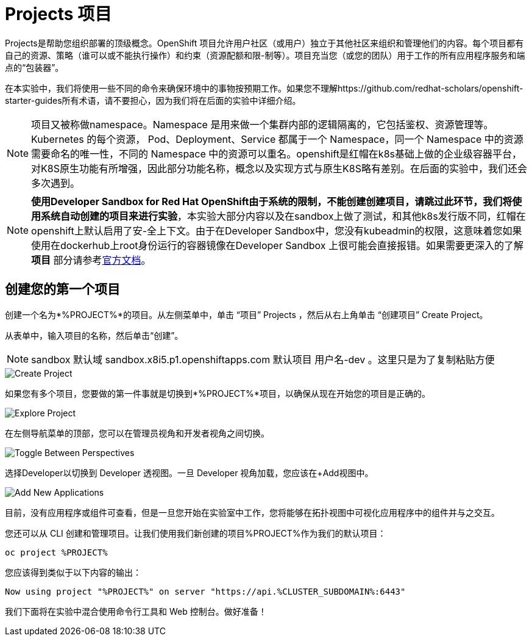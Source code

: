 = Projects 项目
:navtitle: Projects

Projects是帮助您组织部署的顶级概念。OpenShift 项目允许用户社区（或用户）独立于其他社区来组织和管理他们的内容。每个项目都有自己的资源、策略（谁可以或不能执行操作）和约束（资源配额和限-制等）。项目充当您（或您的团队）用于工作的所有应用程序服务和端点的“包装器”。

在本实验中，我们将使用一些不同的命令来确保环境中的事物按预期工作。如果您不理解https://github.com/redhat-scholars/openshift-starter-guides所有术语，请不要担心，因为我们将在后面的实验中详细介绍。

[NOTE]
====
项目又被称做namespace。Namespace 是用来做一个集群内部的逻辑隔离的，它包括鉴权、资源管理等。Kubernetes 的每个资源， Pod、Deployment、Service 都属于一个 Namespace，同一个 Namespace 中的资源需要命名的唯一性，不同的 Namespace 中的资源可以重名。openshift是红帽在k8s基础上做的企业级容器平台，对K8S原生功能有所增强，因此部分功能名称，概念以及实现方式与原生K8S略有差别。在后面的实验中，我们还会多次遇到。
====

[NOTE]
====
**使用Developer Sandbox for Red Hat OpenShift由于系统的限制，不能创建创建项目，请跳过此环节，我们将使用系统自动创建的项目来进行实验**，本实验大部分内容以及在sandbox上做了测试，和其他k8s发行版不同，红帽在openshift上默认启用了安-全上下文。由于在Developer Sandbox中，您没有kubeadmin的权限，这意味着您如果使用在dockerhub上root身份运行的容器镜像在Developer Sandbox 上很可能会直接报错。如果需要更深入的了解 *项目* 部分请参考link:https://access.redhat.com/documentation/zh-cn/openshift_container_platform/4.8/html/building_applications/_projects#creating-a-project-using-the-web-console_projects[官方文档]。
====

[#create_your_first_project]
== 创建您的第一个项目

创建一个名为*%PROJECT%*的项目。从左侧菜单中，单击 “项目” Projects ，然后从右上角单击 “创建项目” Create Project。

从表单中，输入项目的名称，然后单击“创建”。

[NOTE]
====
sandbox 默认域 sandbox.x8i5.p1.openshiftapps.com  默认项目 用户名-dev  。这里只是为了复制粘贴方便
====

image::prerequisites_create_project.png[Create Project]

如果您有多个项目，您要做的第一件事就是切换到*%PROJECT%*项目，以确保从现在开始您的项目是正确的。

image::explore-webconsole2.png[Explore Project]

在左侧导航菜单的顶部，您可以在管理员视角和开发者视角之间切换。

image::explore-perspective-toggle.png[Toggle Between Perspectives]

选择Developer以切换到 Developer 透视图。一旦 Developer 视角加载，您应该在+Add视图中。

image::explore-add-application.png[Add New Applications]

目前，没有应用程序或组件可查看，但是一旦您开始在实验室中工作，您将能够在拓扑视图中可视化应用程序中的组件并与之交互。

您还可以从 CLI 创建和管理项目。让我们使用我们新创建的项目%PROJECT%作为我们的默认项目：

[.console-input]
[source,bash,subs="+attributes,macros+"]
----
oc project %PROJECT%
----

您应该得到类似于以下内容的输出：

[.console-output]
[source,bash,subs="+attributes,macros+"]
----
Now using project "%PROJECT%" on server "https://api.%CLUSTER_SUBDOMAIN%:6443"
----

我们下面将在实验中混合使用命令行工具和 Web 控制台。做好准备！
